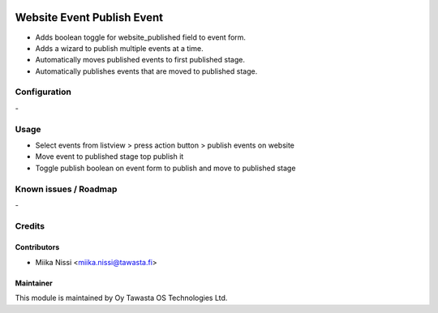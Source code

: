 .. image:: https://img.shields.io/badge/licence-AGPL--3-blue.svg
   :target: http://www.gnu.org/licenses/agpl-3.0-standalone.html
   :alt: License: AGPL-3

===========================
Website Event Publish Event
===========================
* Adds boolean toggle for website_published field to event form.
* Adds a wizard to publish multiple events at a time.
* Automatically moves published events to first published stage.
* Automatically publishes events that are moved to published stage.

Configuration
=============
\-

Usage
=====
- Select events from listview > press action button > publish events on website
- Move event to published stage top publish it
- Toggle publish boolean on event form to publish and move to published stage

Known issues / Roadmap
======================
\-

Credits
=======

Contributors
------------

* Miika Nissi <miika.nissi@tawasta.fi>

Maintainer
----------

.. image:: http://tawasta.fi/templates/tawastrap/images/logo.png
   :alt: Oy Tawasta OS Technologies Ltd.
   :target: http://tawasta.fi/

This module is maintained by Oy Tawasta OS Technologies Ltd.
